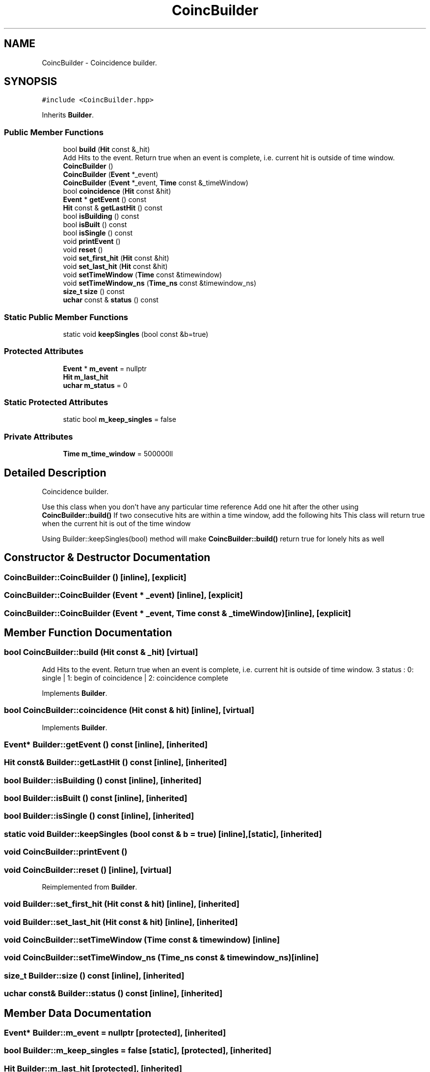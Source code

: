 .TH "CoincBuilder" 3 "Mon Mar 25 2024" "Nuball2" \" -*- nroff -*-
.ad l
.nh
.SH NAME
CoincBuilder \- Coincidence builder\&.  

.SH SYNOPSIS
.br
.PP
.PP
\fC#include <CoincBuilder\&.hpp>\fP
.PP
Inherits \fBBuilder\fP\&.
.SS "Public Member Functions"

.in +1c
.ti -1c
.RI "bool \fBbuild\fP (\fBHit\fP const &_hit)"
.br
.RI "Add Hits to the event\&. Return true when an event is complete, i\&.e\&. current hit is outside of time window\&. "
.ti -1c
.RI "\fBCoincBuilder\fP ()"
.br
.ti -1c
.RI "\fBCoincBuilder\fP (\fBEvent\fP *_event)"
.br
.ti -1c
.RI "\fBCoincBuilder\fP (\fBEvent\fP *_event, \fBTime\fP const &_timeWindow)"
.br
.ti -1c
.RI "bool \fBcoincidence\fP (\fBHit\fP const &hit)"
.br
.ti -1c
.RI "\fBEvent\fP * \fBgetEvent\fP () const"
.br
.ti -1c
.RI "\fBHit\fP const  & \fBgetLastHit\fP () const"
.br
.ti -1c
.RI "bool \fBisBuilding\fP () const"
.br
.ti -1c
.RI "bool \fBisBuilt\fP () const"
.br
.ti -1c
.RI "bool \fBisSingle\fP () const"
.br
.ti -1c
.RI "void \fBprintEvent\fP ()"
.br
.ti -1c
.RI "void \fBreset\fP ()"
.br
.ti -1c
.RI "void \fBset_first_hit\fP (\fBHit\fP const &hit)"
.br
.ti -1c
.RI "void \fBset_last_hit\fP (\fBHit\fP const &hit)"
.br
.ti -1c
.RI "void \fBsetTimeWindow\fP (\fBTime\fP const &timewindow)"
.br
.ti -1c
.RI "void \fBsetTimeWindow_ns\fP (\fBTime_ns\fP const &timewindow_ns)"
.br
.ti -1c
.RI "\fBsize_t\fP \fBsize\fP () const"
.br
.ti -1c
.RI "\fBuchar\fP const  & \fBstatus\fP () const"
.br
.in -1c
.SS "Static Public Member Functions"

.in +1c
.ti -1c
.RI "static void \fBkeepSingles\fP (bool const &b=true)"
.br
.in -1c
.SS "Protected Attributes"

.in +1c
.ti -1c
.RI "\fBEvent\fP * \fBm_event\fP = nullptr"
.br
.ti -1c
.RI "\fBHit\fP \fBm_last_hit\fP"
.br
.ti -1c
.RI "\fBuchar\fP \fBm_status\fP = 0"
.br
.in -1c
.SS "Static Protected Attributes"

.in +1c
.ti -1c
.RI "static bool \fBm_keep_singles\fP = false"
.br
.in -1c
.SS "Private Attributes"

.in +1c
.ti -1c
.RI "\fBTime\fP \fBm_time_window\fP = 500000ll"
.br
.in -1c
.SH "Detailed Description"
.PP 
Coincidence builder\&. 

Use this class when you don't have any particular time reference Add one hit after the other using \fBCoincBuilder::build()\fP If two consecutive hits are within a time window, add the following hits This class will return true when the current hit is out of the time window
.PP
Using Builder::keepSingles(bool) method will make \fBCoincBuilder::build()\fP return true for lonely hits as well 
.SH "Constructor & Destructor Documentation"
.PP 
.SS "CoincBuilder::CoincBuilder ()\fC [inline]\fP, \fC [explicit]\fP"

.SS "CoincBuilder::CoincBuilder (\fBEvent\fP * _event)\fC [inline]\fP, \fC [explicit]\fP"

.SS "CoincBuilder::CoincBuilder (\fBEvent\fP * _event, \fBTime\fP const & _timeWindow)\fC [inline]\fP, \fC [explicit]\fP"

.SH "Member Function Documentation"
.PP 
.SS "bool CoincBuilder::build (\fBHit\fP const & _hit)\fC [virtual]\fP"

.PP
Add Hits to the event\&. Return true when an event is complete, i\&.e\&. current hit is outside of time window\&. 3 status : 0: single | 1: begin of coincidence | 2: coincidence complete 
.PP
Implements \fBBuilder\fP\&.
.SS "bool CoincBuilder::coincidence (\fBHit\fP const & hit)\fC [inline]\fP, \fC [virtual]\fP"

.PP
Implements \fBBuilder\fP\&.
.SS "\fBEvent\fP* Builder::getEvent () const\fC [inline]\fP, \fC [inherited]\fP"

.SS "\fBHit\fP const& Builder::getLastHit () const\fC [inline]\fP, \fC [inherited]\fP"

.SS "bool Builder::isBuilding () const\fC [inline]\fP, \fC [inherited]\fP"

.SS "bool Builder::isBuilt () const\fC [inline]\fP, \fC [inherited]\fP"

.SS "bool Builder::isSingle () const\fC [inline]\fP, \fC [inherited]\fP"

.SS "static void Builder::keepSingles (bool const & b = \fCtrue\fP)\fC [inline]\fP, \fC [static]\fP, \fC [inherited]\fP"

.SS "void CoincBuilder::printEvent ()"

.SS "void CoincBuilder::reset ()\fC [inline]\fP, \fC [virtual]\fP"

.PP
Reimplemented from \fBBuilder\fP\&.
.SS "void Builder::set_first_hit (\fBHit\fP const & hit)\fC [inline]\fP, \fC [inherited]\fP"

.SS "void Builder::set_last_hit (\fBHit\fP const & hit)\fC [inline]\fP, \fC [inherited]\fP"

.SS "void CoincBuilder::setTimeWindow (\fBTime\fP const & timewindow)\fC [inline]\fP"

.SS "void CoincBuilder::setTimeWindow_ns (\fBTime_ns\fP const & timewindow_ns)\fC [inline]\fP"

.SS "\fBsize_t\fP Builder::size () const\fC [inline]\fP, \fC [inherited]\fP"

.SS "\fBuchar\fP const& Builder::status () const\fC [inline]\fP, \fC [inherited]\fP"

.SH "Member Data Documentation"
.PP 
.SS "\fBEvent\fP* Builder::m_event = nullptr\fC [protected]\fP, \fC [inherited]\fP"

.SS "bool Builder::m_keep_singles = false\fC [static]\fP, \fC [protected]\fP, \fC [inherited]\fP"

.SS "\fBHit\fP Builder::m_last_hit\fC [protected]\fP, \fC [inherited]\fP"

.SS "\fBuchar\fP Builder::m_status = 0\fC [protected]\fP, \fC [inherited]\fP"

.SS "\fBTime\fP CoincBuilder::m_time_window = 500000ll\fC [private]\fP"


.SH "Author"
.PP 
Generated automatically by Doxygen for Nuball2 from the source code\&.
